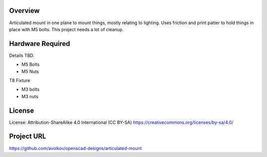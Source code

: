  
 
Overview
========

Articulated mount in one plane to mount things, mostly relating to lighting. Uses friction and print patter to hold things in place with M5 bolts.
This project needs a lot of cleanup.


Hardware Required
=================

Details TBD.

* M5 Bolts
* M5 Nuts

T8 Fixture

* M3 bolts
* M3 nuts

License
=======

License: Attribution-ShareAlike 4.0 International (CC BY-SA)
https://creativecommons.org/licenses/by-sa/4.0/

Project URL
===========

https://github.com/avolkov/openscad-designs/articulated-mount
